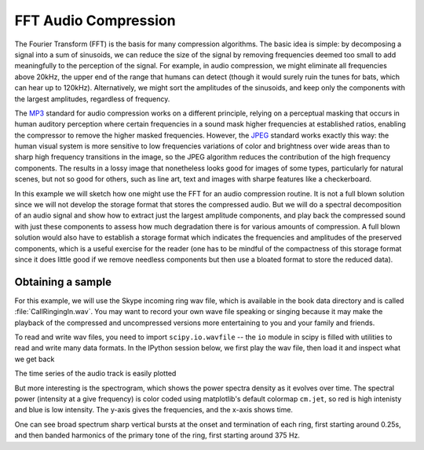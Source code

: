 =====================
FFT Audio Compression
=====================
.. ipython::
   :suppress:

   # set up ipython for plotting in pylab
   In [3]: from pylab import *

   In [4]: plt.close('all')

   In [5]: ion()

   In [6]: bookmark ipy_start

The Fourier Transform (FFT) is the basis for many compression
algorithms.  The basic idea is simple: by decomposing a signal into a
sum of sinusoids, we can reduce the size of the signal by removing
frequencies deemed too small to add meaningfully to the perception of
the signal.  For example, in audio compression, we might eliminate all
frequencies above 20kHz, the upper end of the range that humans can
detect (though it would surely ruin the tunes for bats, which can hear
up to 120kHz).  Alternatively, we might sort the amplitudes of the
sinusoids, and keep only the components with the largest amplitudes,
regardless of frequency.  

The `MP3 <http://en.wikipedia.org/wiki/Mp3>`_ standard for audio
compression works on a different principle, relying on a perceptual
masking that occurs in human auditory perception where certain
frequencies in a sound mask higher frequencies at established ratios,
enabling the compressor to remove the higher masked frequencies.
However, the `JPEG <http://en.wikipedia.org/wiki/Jpeg>`_ standard
works exactly this way: the human visual system is more sensitive to
low frequencies variations of color and brightness over wide areas
than to sharp high frequency transitions in the image, so the JPEG
algorithm reduces the contribution of the high frequency components.
The results in a lossy image that nonetheless looks good for images of
some types, particularly for natural scenes, but not so good for
others, such as line art, text and images with sharpe features like a
checkerboard.

In this example we will sketch how one might use the FFT for an audio
compression routine.  It is not a full blown solution since we will
not develop the storage format that stores the compressed audio.  But
we will do a spectral decomposition of an audio signal and show how to
extract just the largest amplitude components, and play back the
compressed sound with just these components to assess how much
degradation there is for various amounts of compression.  A full blown
solution would also have to establish a storage format which indicates
the frequencies and amplitudes of the preserved components, which is a
useful exercise for the reader (one has to be mindful of the
compactness of this storage format since it does little good if we
remove needless components but then use a bloated format to store the
reduced data).

Obtaining a sample
==================

For this example, we will use the Skype incoming ring wav file, which
is available in the book data directory and is called
:file:`CallRingingIn.wav`.  You may want to record your own wave file
speaking or singing because it may make the playback of the compressed
and uncompressed versions more entertaining to you and your family and
friends.

.. note:

  On a UNIX box, you can use the old command line work-horses ``rec``
  and ``play`` to record a wav file.  In the example below, we set the
  sampling frequency at 16kHz, and the number of channels to 1 (mono).
  When you are done performing, hit CTRL-C to stop the recording::
    
    # record the wav file
    > rec -r16k -c1 test.wav

    # play back the wav file
    > play test.wav

  You may need to check your audio mixer settings and increase the
  microphone volume if the recording sounds too faint.
   

To read and write wav files, you need to import ``scipy.io.wavfile``
-- the ``io`` module in scipy is filled with utilities to read and
write many data formats.  In the IPython session below, we first play
the wav file, then load it and inspect what we get back

.. ipython::
   
   # the !play makes a system call to the UNIX play and may be
   # different on your system
   @verbatim
   In [27]: !play CallRingingIn.wav
   CallRingingIn.wav:
    File Size: 117k      Bit Rate: 256k
     Encoding: Signed PCM    
     Channels: 1 @ 16-bit   
   Samplerate: 16000Hz      
   Replaygain: off         
     Duration: 00:00:03.66  
   In:100%  00:00:03.66 [00:00:00.00] Out:58.6k [      |      ]        Clip:0    
   Done.

   In [28]: import scipy.io.wavfile as wavfile

   In [29]: cd ../book/bookdata/
   /home/msierig/py4science/book/bookdata

   In [30]: rate, data = wavfile.read('CallRingingIn.wav')

   In [31]: rate
   Out[31]: 16000

   In [32]: data
   Out[32]: array([34, 40, 41, ..., -1,  0,  2], dtype=int16)



The time series of the audio track is easily plotted

.. ipython::

   @suppress
   In [45]: plt.close('all')

   @suppress
   In [45]: plt.figure((4,4))

   In [36]: t = np.arange(len(data))/float(rate)

   In [37]: plt.plot(t, data);
   
   @savefig fft_audio_timeseries.png   
   In [38]: plt.xlabel('time (s)');


But more interesting is the spectrogram, which shows the power spectra 
density as it evolves over time.  The spectral power (intensity at a
give frequency) is color coded using matplotlib's default colormap
``cm.jet``, so red is high intenisty and blue is low intensity.  The
y-axis gives the frequencies, and the x-axis shows time.

.. ipython::

   @suppress
   In [45]: plt.close('all')

   @suppress
   In [45]: plt.figure((4,4))

   In [46]: plt.specgram(data, Fs=rate);

   In [47]: plt.xlabel('time (s)');

   @savefig fft_audio_specgram.png
   In [48]: plt.ylabel('Freq (Hz)');


One can see broad spectrum sharp vertical bursts at the onset and
termination of each ring, first starting around 0.25s, and then banded
harmonics of the primary tone of the ring, first starting around 375
Hz.




.. ipython::
   :suppress:

   # return to home -- w/o this I was getting a crash
   In [6]: cd ../../lectures
